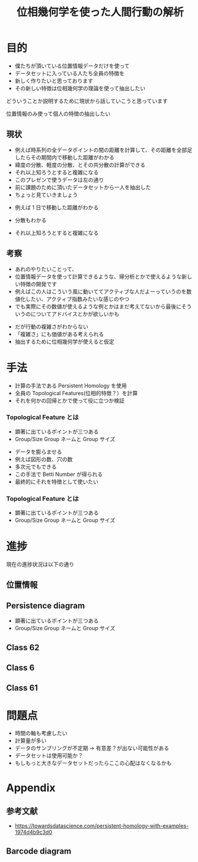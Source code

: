#+Title: 位相幾何学を使った人間行動の解析
#+Author: JIYAN JONAS SCHNEIDER
#+Options: TOC:1
#+Options: Num:nil date:nil author:nil reveal_progress:t reveal_keyboard:t
#+REVEAL_ROOT: https://cdn.jsdelivr.net/npm/reveal.js
#+REVEAL_THEME: Black
#+REVEAL_EXTRA_CSS: html/custom.css
#+REVEAL_EXTRA_CSS: html/black.css
#+REVEAL_TITLE_SLIDE: <h3>%t</h3>

# #+REVEAL_TRANS: None/Fade/Slide/Convex/Concave/Zoom
# #+REVEAL_THEME: Black/White/League/Sky/Beige/Simple/Serif/Blood/Night/Moon/Solarized

* 目的
#+BEGIN_NOTES
- 僕たちが頂いている位置情報データだけを使って
- データセットに入っている人たち全員の特徴を
- 新しく作りたいと思っております
- その新しい特徴は位相幾何学の理論を使って抽出したい

どういうことか説明するために現状から話していこうと思っています
#+END_NOTES

  位置情報のみ使って個人の特徴の抽出したい
** 現状
#+BEGIN_NOTES
 - 例えば時系列の全データポイントの間の距離を計算して、その距離を全部足したらその期間内で移動した距離がわかる
 - 緯度の分散、軽度の分散、とその共分散の計算ができる
 - それ以上知ろうとすると複雑になる
 - このプレゼンで使うデータは左の通り
 - 前に課題のために頂いたデータセットから一人を抽出した
 - ちょっと見ていきましょう
#+END_NOTES

   
  #+REVEAL_HTML: <div class="column" style="float:left; width: 50%">
  #+REVEAL_HTML: <iframe src="html/map.html" width="350" height="500" frameborder="0" autosize="true"></iframe>
  #+REVEAL_HTML: </div>
  #+REVEAL_HTML: <div class="column" style="float:right; width: 50%">
 - 例えば 1 日で移動した距離がわかる
 - 分散もわかる
 - それ以上知ろうとすると複雑になる
  #+REVEAL_HTML: </div>
  
** 考察
   
#+BEGIN_NOTES
- あれのやりたいことって、
- 位置情報データを使って計算できるような、帰分析とかで使えるような新しい特徴の開発です
- 例えばこの人はこういう風に動いててアクティブな人だよーっていうのを数値化したい、アクティブ指数みたいな感じのやつ
- でも実際にその数値が使えるような例とかはまだ考えてないから最後にそういうのについてアドバイスとかが欲しいかも
#+END_NOTES
   
 - だが行動の複雑さがわからない
 - 「複雑さ」にも価値がある考えられる
 - 抽出するために位相幾何学が使えると仮定
* 手法
 - 計算の手法である Persistent Homology を使用
 - 全員の Topological Features(位相的特徴？）を計算
 - それを何かの回帰とかで使って役に立つか検証
*** Topological Feature とは
#+BEGIN_NOTES
- 顕著に出ているポイントが三つある
- Group/Size Group ネームと Group サイズ
#+END_NOTES
#+Caption: Koplik (2019) see Appendix
#+REVEAL_HTML: <iframe src="https://gjkoplik.github.io/pers-hom-examples/0d_pers_2d_data_widget.html" width="600" height="300" frameborder="0" autosize="true"></iframe>

 - データを膨らませる
 - 例えば図形の数、穴の数
 - 多次元でもできる
 - この手法で Betti Number が得られる
 - 最終的にそれを特徴として使いたい
*** Topological Feature とは
#+BEGIN_NOTES
- 顕著に出ているポイントが三つある
- Group/Size Group ネームと Group サイズ
#+END_NOTES
#+Caption: Koplik (2019) see Appendix
#+REVEAL_HTML: <iframe src="https://gjkoplik.github.io/pers-hom-examples/1d_pers_2d_data_widget.html" width="600" height="300" frameborder="0" autosize="true"></iframe>

* 進捗
  現在の進捗状況は以下の通り
** 位置情報
    #+REVEAL_HTML: <iframe src="html/latlons.html" width="700" height="500" frameborder="0" autosize="true"></iframe>
** Persistence diagram
#+BEGIN_NOTES
- 顕著に出ているポイントが三つある
- Group/Size Group ネームと Group サイズ
#+END_NOTES
   
    #+REVEAL_HTML: <iframe src="html/persiag1.html" width="700" height="500" frameborder="0" autosize="true"></iframe>
** Class 62
    #+REVEAL_HTML: <iframe src="html/classrep62.html" width="700" height="500" frameborder="0" autosize="true"></iframe>
** Class 6
   #+REVEAL_HTML: <iframe src="html/classrep6.html" width="700" height="500" frameborder="0" autosize="true"></iframe>
** Class 61
   #+REVEAL_HTML: <iframe src="html/classrep61.html" width="700" height="500" frameborder="0" autosize="true"></iframe>
* 問題点
 - 時間の軸も考慮したい
 - 計算量が多い
 - データのサンプリングが不定期
   → 有意差？が出ない可能性がある
 - データセットは使用可能か？
 - もしもっと大きなデータセットだったらここの心配はなくなるかも
* Appendix
** 参考文献
  - https://towardsdatascience.com/persistent-homology-with-examples-1974d4b9c3d0
** Barcode diagram
    #+REVEAL_HTML: <iframe src="html/barcode.html" width="700" height="500" frameborder="0" autosize="true"></iframe>
    
